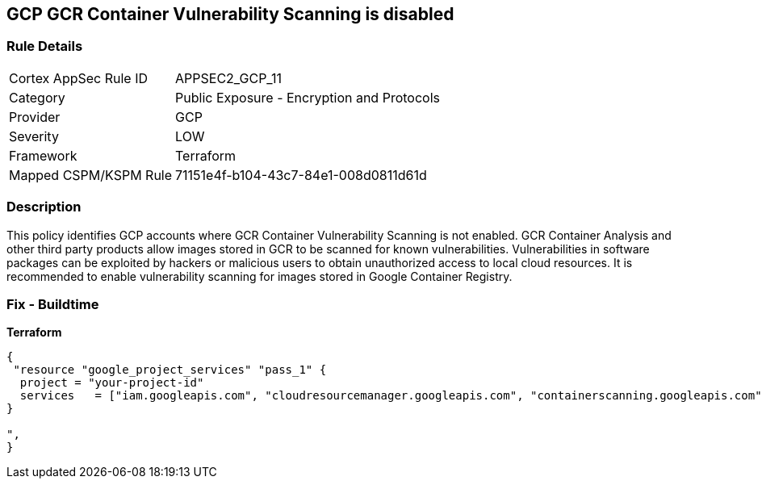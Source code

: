 == GCP GCR Container Vulnerability Scanning is disabled


=== Rule Details

[cols="1,2"]
|===
|Cortex AppSec Rule ID |APPSEC2_GCP_11
|Category |Public Exposure - Encryption and Protocols
|Provider |GCP
|Severity |LOW
|Framework |Terraform
|Mapped CSPM/KSPM Rule |71151e4f-b104-43c7-84e1-008d0811d61d
|===


=== Description 


This policy identifies GCP accounts where GCR Container Vulnerability Scanning is not enabled.
GCR Container Analysis and other third party products allow images stored in GCR to be scanned for known vulnerabilities.
Vulnerabilities in software packages can be exploited by hackers or malicious users to obtain unauthorized access to local cloud resources.
It is recommended to enable vulnerability scanning for images stored in Google Container Registry.

=== Fix - Buildtime


*Terraform* 




[source,go]
----
{
 "resource "google_project_services" "pass_1" {
  project = "your-project-id"
  services   = ["iam.googleapis.com", "cloudresourcemanager.googleapis.com", "containerscanning.googleapis.com"]
}

",
}
----

